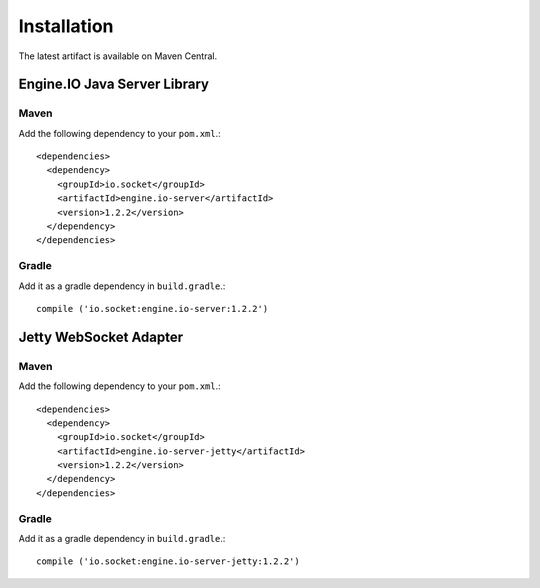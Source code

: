 ============
Installation
============

The latest artifact is available on Maven Central.

Engine.IO Java Server Library
=============================

Maven
-----

Add the following dependency to your ``pom.xml``.::

    <dependencies>
      <dependency>
        <groupId>io.socket</groupId>
        <artifactId>engine.io-server</artifactId>
        <version>1.2.2</version>
      </dependency>
    </dependencies>

Gradle
------

Add it as a gradle dependency in ``build.gradle``.::

    compile ('io.socket:engine.io-server:1.2.2')

.. _install-jetty-ws-adapter:

Jetty WebSocket Adapter
=======================

Maven
-----

Add the following dependency to your ``pom.xml``.::

    <dependencies>
      <dependency>
        <groupId>io.socket</groupId>
        <artifactId>engine.io-server-jetty</artifactId>
        <version>1.2.2</version>
      </dependency>
    </dependencies>

Gradle
------

Add it as a gradle dependency in ``build.gradle``.::

    compile ('io.socket:engine.io-server-jetty:1.2.2')
